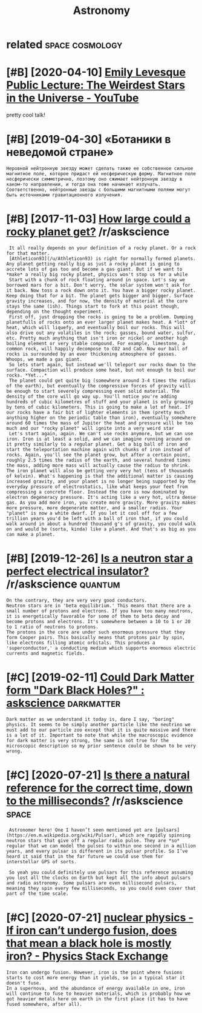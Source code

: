 #+title: Astronomy

* related                                                   :space:cosmology:
:PROPERTIES:
:ID:       rltd
:END:
* [#B] [2020-04-10] [[https://www.youtube.com/watch?v=YR-l0b2iYy0][Emily Levesque Public Lecture: The Weirdest Stars in the Universe - YouTube]]
:PROPERTIES:
:ID:       swwwytbcmwtchvyrlbyymlylvlctrthwrdststrsnthnvrsytb
:END:
pretty cool talk!
* [#B] [2019-04-30] «Ботаники в неведомой стране»
:PROPERTIES:
:ID:       ботаникивневедомойстране
:END:
: Неровной нейтронную звезду может сделать также ее собственное сильное магнитное поле, которое придаст ей несферическую форму. Магнитное поле несферически симметрично, поэтому оно сжимает нейтронную звезду в каком-то направлении, и тогда она тоже начинает излучать. Соответственно, нейтронные звезды с большими магнитными полями могут быть источниками гравитационного излучения.

* [#B] [2017-11-03] [[https://reddit.com/r/askscience/comments/7ad5y0/how_large_could_a_rocky_planet_get/dpa0c1q/][How large could a rocky planet get?]] /r/askscience
:PROPERTIES:
:ID:       srddtcmrskscnccmmntsdyhwlhwlrgcldrckyplntgtrskscnc
:END:
:  It all really depends on your definition of a rocky planet. Or a rock for that matter.
:  [Athleticon93](/u/Athleticon93) is right for normally formed planets. Any planet getting really big as just a rocky planet is going to accrete lots of gas too and become a gas giant. But if we want to *make* a really big rocky planet, physics won't stop us for a while
:  Start with a chunk of rock floating around in space. Let's say we borrowed mars for a bit. Don't worry, the solar system won't ask for it back. Now toss a rock down onto it. You have a bigger rocky planet. Keep doing that for a bit. The planet gets bigger and bigger. Surface gravity increases, and for now, the density of material at the core stays the same (ish). Things start to fork at this point though, depending on the thought experiment.
:  First off, just dropping the rocks is going to be a problem. Dumping planetfulls of rocks onto an ever larger planet makes heat. A *lot* of heat, which will liquefy, and eventually boil our rocks. This will also drive out any volatiles in the rock; gasses, bound water, sulfur, etc. Pretty much anything that isn't iron or nickel or another high boiling element or very stable compound. For example, limestone, a common rock, will happily decompose to CO2 and CaO. Now our ball of rocks is surrounded by an ever thickening atmosphere of gasses. Whoops, we made a gas giant.
:  So lets start again, but instead we'll teleport our rocks down to the surface. Compaction will produce some heat, but not enough to boil our rocks. *Yet...*
:  The planet could get quite big (somewhere around 3-4 times the radius of the earth), but eventually the compressive forces of gravity will be enough to start severely compressing even solid material. The density of the core will go way up. You'll notice you're adding hundreds of cubic kilometres of stuff and your planet is only growing by tens of cubic kilometers. This is going to make a lot of heat. If our rocks have a fair bit of lighter elements in them (pretty much anything higher on the periodic table than iron), eventually somewhere around 60 times the mass of Jupiter the heat and pressure will be too much and our "rocky planet" will ignite into a very weird star
:  Let's start again, again. We can't use rocks anymore, but we can use iron. Iron is at least a solid, and we can imagine running around on it pretty similarly to a regular planet. Get a big ball of iron and start the teleportation machine again with chunks of iron instead of rocks. Again, you'll see the planet grow, but after a certain point, roughly 2.5 times the radius of the earth, and several hundred times the mass, adding more mass will actually cause the radius to shrink. The iron planet will also be getting very very hot (tens of thousands of kelvin). What's happening is that the additional matter is causing increased gravity, and your planet is no longer being supported by the everyday pressure of electrostatics, like what keeps your feet from compressing a concrete floor. Instead the core is now dominated by electron degeneracy pressure. It's acting like a very hot, ultra dense gas. As you add more iron, you create more gravity. More gravity makes more pressure, more degenerate matter, and a smaller radius. Your "planet" is now a white dwarf. If you let it cool off for a few trillion years you'd be left with a ball of iron that, if you could walk around in about a hundred thousand g's of gravity, you could walk on and would be (sorta, kinda) like a planet. And that's as big as you can make a planet.
* [#B] [2019-12-26] [[https://reddit.com/r/askscience/comments/efuiql/is_a_neutron_star_a_perfect_electrical_insulator/fc2pzph/][Is a neutron star a perfect electrical insulator?]] /r/askscience :quantum:
:PROPERTIES:
:ID:       srddtcmrskscnccmmntsfqlsntrprfctlctrclnsltrrskscnc
:END:
: On the contrary, they are very very good conductors.
: Neutron stars are in 'beta equilibrium.' This means that there are a small number of protons and electrons. If you have too many neutrons, it is energetically favorable for some of them to beta decay and become protons and electrons. It's somewhere between a 10 to 1 or 20 to 1 ratio of neutrons to protons.
: The protons in the core are under such enormous pressure that they form Cooper pairs. This basically means that protons pair by spin, like electrons filling atomic orbitals. This produces a 'superconductor,' a conducting medium which supports enormous electric currents and magnetic fields.
* [#C] [2019-02-11] [[https://www.reddit.com/r/askscience/comments/4zwy2d/could_dark_matter_form_dark_black_holes/][Could Dark Matter form "Dark Black Holes?" : askscience]] :darkmatter:
:PROPERTIES:
:ID:       swwwrddtcmrskscnccmmntszwrkmttrfrmdrkblckhlsskscnc
:END:
: Dark matter as we understand it today is, dare I say, "boring" physics. It seems to be simply another particle like the neutrino we must add to our particle zoo except that it is quite massive and there is a lot of it. Important to note that while the macroscopic evidence for dark matter is very strong, the same is not true for the microscopic description so my prior sentence could be shown to be very wrong.
* [#C] [2020-07-21] [[https://reddit.com/r/askscience/comments/hv1wua/is_there_a_natural_reference_for_the_correct_time/fyrhwvr/][Is there a natural reference for the correct time, down to the milliseconds?]] /r/askscience :space:
:PROPERTIES:
:ID:       srddtcmrskscnccmmntshvwstcttmdwntthmllscndsrskscnc
:END:
:  Astronomer here! One I haven’t seen mentioned yet are [pulsars](https://en.m.wikipedia.org/wiki/Pulsar), which are rapidly spinning neutron stars that give off a regular radio pulse. They are *so* regular that we can model the pulses to within one second in a million years, and every pulsar is different in its pulsar profile. So I’ve heard it said that in the far future we could use them for interstellar GPS of sorts.
: 
:  So yeah you could definitely use pulsars for this reference assuming you lost all the clocks on Earth but kept all the info about pulsars and radio astronomy. Some pulsars are even millisecond pulsars, meaning they spin every few milliseconds, so you could even cover that part of the time scale.
* [#C] [2020-07-21] [[https://physics.stackexchange.com/questions/412331/if-iron-can-t-undergo-fusion-does-that-mean-a-black-hole-is-mostly-iron][nuclear physics - If iron can’t undergo fusion, does that mean a black hole is mostly iron? - Physics Stack Exchange]]
:PROPERTIES:
:ID:       sphyscsstckxchngcmqstnsfrhlsmstlyrnphyscsstckxchng
:END:
: Iron can undergo fusion. However, iron is the point where fusions starts to cost more energy than it yields, so in a typical star it doesn't fuse.
: In a supernova, and the abundance of energy available in one, iron will continue to fuse to heavier materials, which is probably how we got heavier metals here on earth in the first place (it has to have fused somewhere, after all).
